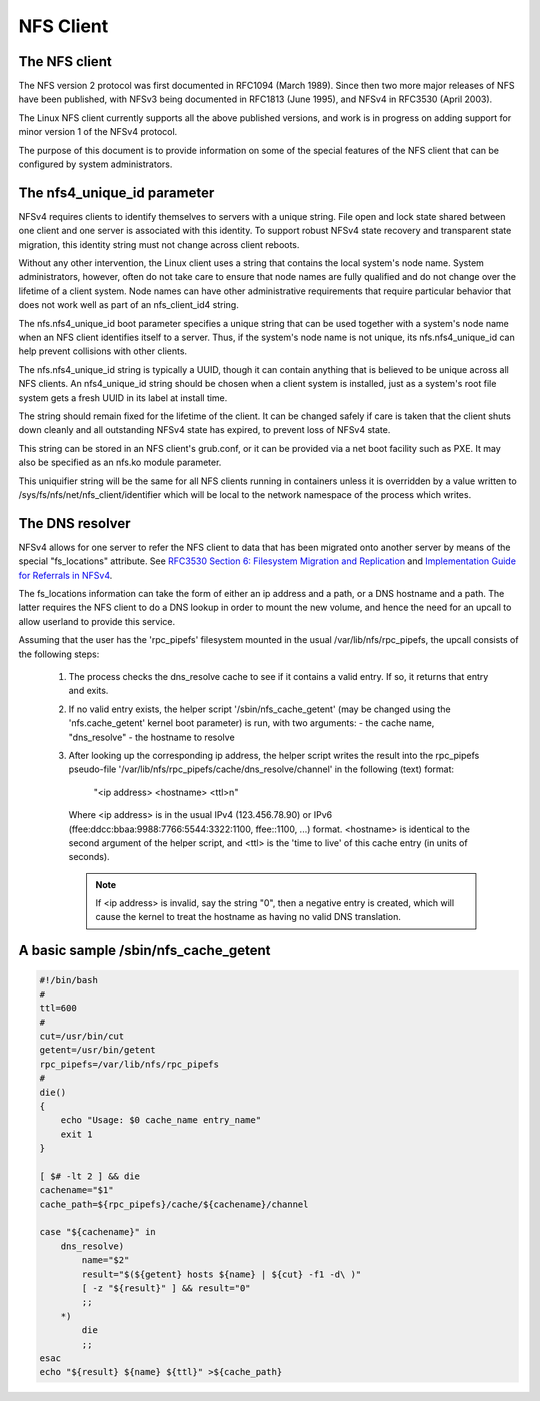 ==========
NFS Client
==========

The NFS client
==============

The NFS version 2 protocol was first documented in RFC1094 (March 1989).
Since then two more major releases of NFS have been published, with NFSv3
being documented in RFC1813 (June 1995), and NFSv4 in RFC3530 (April
2003).

The Linux NFS client currently supports all the above published versions,
and work is in progress on adding support for minor version 1 of the NFSv4
protocol.

The purpose of this document is to provide information on some of the
special features of the NFS client that can be configured by system
administrators.


The nfs4_unique_id parameter
============================

NFSv4 requires clients to identify themselves to servers with a unique
string.  File open and lock state shared between one client and one server
is associated with this identity.  To support robust NFSv4 state recovery
and transparent state migration, this identity string must not change
across client reboots.

Without any other intervention, the Linux client uses a string that contains
the local system's node name.  System administrators, however, often do not
take care to ensure that node names are fully qualified and do not change
over the lifetime of a client system.  Node names can have other
administrative requirements that require particular behavior that does not
work well as part of an nfs_client_id4 string.

The nfs.nfs4_unique_id boot parameter specifies a unique string that can be
used together with  a system's node name when an NFS client identifies itself to
a server.  Thus, if the system's node name is not unique, its
nfs.nfs4_unique_id can help prevent collisions with other clients.

The nfs.nfs4_unique_id string is typically a UUID, though it can contain
anything that is believed to be unique across all NFS clients.  An
nfs4_unique_id string should be chosen when a client system is installed,
just as a system's root file system gets a fresh UUID in its label at
install time.

The string should remain fixed for the lifetime of the client.  It can be
changed safely if care is taken that the client shuts down cleanly and all
outstanding NFSv4 state has expired, to prevent loss of NFSv4 state.

This string can be stored in an NFS client's grub.conf, or it can be provided
via a net boot facility such as PXE.  It may also be specified as an nfs.ko
module parameter.

This uniquifier string will be the same for all NFS clients running in
containers unless it is overridden by a value written to
/sys/fs/nfs/net/nfs_client/identifier which will be local to the network
namespace of the process which writes.


The DNS resolver
================

NFSv4 allows for one server to refer the NFS client to data that has been
migrated onto another server by means of the special "fs_locations"
attribute. See `RFC3530 Section 6: Filesystem Migration and Replication`_ and
`Implementation Guide for Referrals in NFSv4`_.

.. _RFC3530 Section 6\: Filesystem Migration and Replication: https://tools.ietf.org/html/rfc3530#section-6
.. _Implementation Guide for Referrals in NFSv4: https://tools.ietf.org/html/draft-ietf-nfsv4-referrals-00

The fs_locations information can take the form of either an ip address and
a path, or a DNS hostname and a path. The latter requires the NFS client to
do a DNS lookup in order to mount the new volume, and hence the need for an
upcall to allow userland to provide this service.

Assuming that the user has the 'rpc_pipefs' filesystem mounted in the usual
/var/lib/nfs/rpc_pipefs, the upcall consists of the following steps:

   (1) The process checks the dns_resolve cache to see if it contains a
       valid entry. If so, it returns that entry and exits.

   (2) If no valid entry exists, the helper script '/sbin/nfs_cache_getent'
       (may be changed using the 'nfs.cache_getent' kernel boot parameter)
       is run, with two arguments:
       - the cache name, "dns_resolve"
       - the hostname to resolve

   (3) After looking up the corresponding ip address, the helper script
       writes the result into the rpc_pipefs pseudo-file
       '/var/lib/nfs/rpc_pipefs/cache/dns_resolve/channel'
       in the following (text) format:

		"<ip address> <hostname> <ttl>\n"

       Where <ip address> is in the usual IPv4 (123.456.78.90) or IPv6
       (ffee:ddcc:bbaa:9988:7766:5544:3322:1100, ffee::1100, ...) format.
       <hostname> is identical to the second argument of the helper
       script, and <ttl> is the 'time to live' of this cache entry (in
       units of seconds).

       .. note::
            If <ip address> is invalid, say the string "0", then a negative
            entry is created, which will cause the kernel to treat the hostname
            as having no valid DNS translation.




A basic sample /sbin/nfs_cache_getent
=====================================
.. code-block:: sh

    #!/bin/bash
    #
    ttl=600
    #
    cut=/usr/bin/cut
    getent=/usr/bin/getent
    rpc_pipefs=/var/lib/nfs/rpc_pipefs
    #
    die()
    {
        echo "Usage: $0 cache_name entry_name"
        exit 1
    }

    [ $# -lt 2 ] && die
    cachename="$1"
    cache_path=${rpc_pipefs}/cache/${cachename}/channel

    case "${cachename}" in
        dns_resolve)
            name="$2"
            result="$(${getent} hosts ${name} | ${cut} -f1 -d\ )"
            [ -z "${result}" ] && result="0"
            ;;
        *)
            die
            ;;
    esac
    echo "${result} ${name} ${ttl}" >${cache_path}
